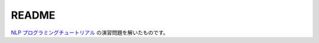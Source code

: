 ==============================
README
==============================

`NLP プログラミングチュートリアル <http://www.phontron.com/teaching.php>`_
の演習問題を解いたものです。
